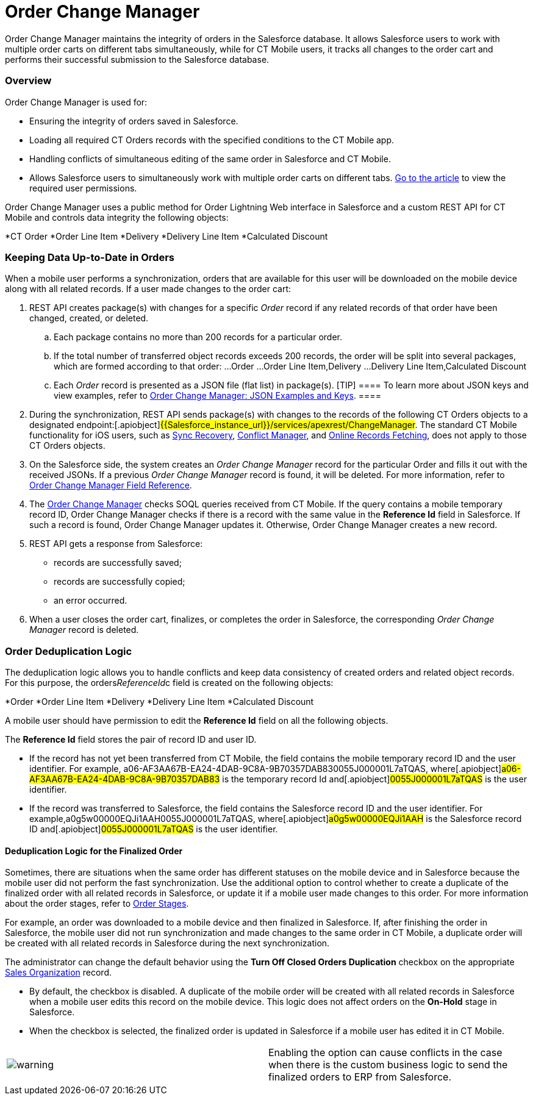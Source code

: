 = Order Change Manager

Order Change Manager maintains the integrity of orders in the Salesforce
database. It allows Salesforce users to work with multiple order carts
on different tabs simultaneously, while for CT Mobile users, it tracks
all changes to the order cart and performs their successful submission
to the Salesforce database.

:toc: :toclevels: 3

[[h2_1605195356]]
=== Overview

Order Change Manager is used for:

* Ensuring the integrity of orders saved in Salesforce.
* Loading all required CT Orders records with the specified conditions
to the CT Mobile app.
* Handling conflicts of simultaneous editing of the same order in
Salesforce and CT Mobile.
* Allows Salesforce users to simultaneously work with multiple order
carts on different
tabs. xref:admin-guide/managing-ct-orders/order-management/ref-guide/user-permissions-for-offline-orders[Go to the
article] to view the required user permissions.



Order Change Manager uses a public method for Order Lightning Web
interface in Salesforce and a custom REST API for CT Mobile and controls
data integrity the following objects:

*[.object]#CT Order#
*[.object]#Order Line Item#
*[.object]#Delivery#
*[.object]#Delivery Line Item#
*[.object]#Calculated Discount#

[[h2_1554146395]]
=== Keeping Data Up-to-Date in Orders

When a mobile user performs a synchronization, orders that are available
for this user will be downloaded on the mobile device along with all
related records. If a user made changes to the order cart:

. REST API creates package(s) with changes for a specific _Order_ record
if any related records of that order have been changed, created, or
deleted.
.. Each package contains no more than 200 records for a particular
order.
.. If the total number of transferred object records exceeds 200
records, the order will be split into several packages, which are formed
according to that order:
...[.object]#Order#
...[.object]#Order Line Item#,[.object]#Delivery#
...[.object]#Delivery Line Item#,[.object]#Calculated
Discount#
.. Each _Order_ record is presented as a JSON file (flat list) in
package(s).
[TIP] ==== To learn more about JSON keys and view examples,
refer to xref:order-change-manager-json-examples-and-keys[Order
Change Manager: JSON Examples and Keys]. ====
. During the synchronization, REST API sends package(s) with changes to
the records of the following CT Orders objects to a designated
endpoint:[.apiobject]#{{Salesforce_instance_url}}/services/apexrest/ChangeManager#. The
standard CT Mobile functionality for iOS users, such
as https://help.customertimes.com/articles/ct-mobile-ios-en/sync-recovery[Sync
Recovery], https://help.customertimes.com/articles/ct-mobile-ios-en/conflict-manager-control[Conflict
Manager],
and https://help.customertimes.com/articles/ct-mobile-ios-en/online-records-fetching[Online
Records Fetching], does not apply to those CT Orders objects.
. On the Salesforce side, the system creates an _Order Change Manager_
record for the particular [.object]#Order# and fills it out with
the received JSONs. If a previous _Order Change Manager_ record is
found, it will be deleted. For more information, refer
to xref:order-change-manager-field-reference[Order Change Manager
Field Reference].
. The xref:admin-guide/managing-ct-orders/order-change-manager/order-change-manager[Order Change Manager] checks SOQL
queries received from CT Mobile. If the query contains a mobile
temporary record ID, Order Change Manager checks if there is a record
with the same value in the *Reference Id* field in Salesforce. If such a
record is found, Order Change Manager updates it. Otherwise, Order
Change Manager creates a new record.
. REST API gets a response from Salesforce:
* records are successfully saved;
* records are successfully copied;
* an error occurred.
. When a user closes the order cart, finalizes, or completes the order
in Salesforce, the corresponding _Order Change Manager_ record is
deleted.

[[h2_23704773]]
=== Order Deduplication Logic

The deduplication logic allows you to handle conflicts and keep data
consistency of created orders and related object records. For this
purpose, the [.apiobject]#orders__ReferenceId__c# field
is created on the following objects:

*[.object]#Order#
*[.object]#Order Line Item#
*[.object]#Delivery#
*[.object]#Delivery Line Item#
*[.object]#Calculated Discount#

A mobile user should have permission to edit the *Reference Id* field on
all the following objects.

The *Reference Id* field stores the pair of record ID and user ID.

* If the record has not yet been transferred from CT Mobile, the field
contains the mobile temporary record ID and the user identifier.
For example,
[.apiobject]#a06-AF3AA67B-EA24-4DAB-9C8A-9B70357DAB830055J000001L7aTQAS#,
where[.apiobject]#a06-AF3AA67B-EA24-4DAB-9C8A-9B70357DAB83# is
the temporary record Id and[.apiobject]#0055J000001L7aTQAS# is
the user identifier.
* If the record was transferred to Salesforce, the field contains the
Salesforce record ID and the user identifier.
For example,[.apiobject]#a0g5w00000EQJi1AAH0055J000001L7aTQAS#,
where[.apiobject]#a0g5w00000EQJi1AAH# is the Salesforce record
ID and[.apiobject]#0055J000001L7aTQAS# is the user identifier.

[[h3_1662160851]]
==== Deduplication Logic for the Finalized Order

Sometimes, there are situations when the same order has different
statuses on the mobile device and in Salesforce because the mobile user
did not perform the fast synchronization. Use the additional option to
control whether to create a duplicate of the finalized order with all
related records in Salesforce, or update it if a mobile user made
changes to this order. For more information about the order stages,
refer to xref:admin-guide/managing-ct-orders/order-management/index#h2_158967301[Order Stages].

For example, an order was downloaded to a mobile device and then
finalized in Salesforce. If, after finishing the order in Salesforce,
the mobile user did not run synchronization and made changes to the same
order in CT Mobile, a duplicate order will be created with all related
records in Salesforce during the next synchronization.



The administrator can change the default behavior using the *Turn Off
Closed Orders Duplication* checkbox on the appropriate
xref:admin-guide/managing-ct-orders/sales-organization-management/settings-and-sales-organization-data-model/sales-organization-field-reference[Sales Organization] record.

* By default, the checkbox is disabled. A duplicate of the mobile order
will be created with all related records in Salesforce when a mobile
user edits this record on the mobile device. This logic does not affect
orders on the *On-Hold* stage in Salesforce.
* When the checkbox is selected, the finalized order is updated in
Salesforce if a mobile user has edited it in CT Mobile.

[cols=",",]
|===
|image:warning.png[] |Enabling
the option can cause conflicts in the case when there is the custom
business logic to send the finalized orders to ERP from Salesforce.
|===



ifdef::hidden[]

[[h2_1434512242]]
=== Salesforce: Public method

When a record is changed, Order Change Manager saves all changes in the
xref:order-change-manager-field-reference[Order Change Manager]
record. If a user closes the order cart, *Finalize* or *Complete* the
order in Salesforce or CT Mobile app, the corresponding *Order Change
Manager* record will be deleted.



To save changes in the Salesforce database, the public method is used in
the Order Lightning Web interface. When a user opens a *CT Order* record
in the Lightning Web interface in Salesforce:

. The data is received directly from the Salesforce database using the
SOQL queries.
. If allowed, the finalized order opens for editing. Otherwise, the
order is available in read-only mode.
. If the user makes changes and clicks *Save*, all data changes will be
prepared, added to the package(s), and saved to the Salesforce database.
​
[NOTE] ==== While the order data is being saved, the Order Cart
interface is blocked, restricting new changes until the saving process
is complete. ====
* Each package contains no more than 200 records for a particular order.
* If the total number of transferred object records exceeds 200 records,
the order will be split into several packages, which are formed
according to that order:
**[.object]#Order#
**[.object]#Order Line Item#,[.object]#Delivery#
**[.object]#Delivery Line Item#,[.object]#Calculated
Discount#
* Changes for the order are stored in the *Order Change Manager* record,
which will be deleted when the user closes the order cart, finalize or
complete the order.
